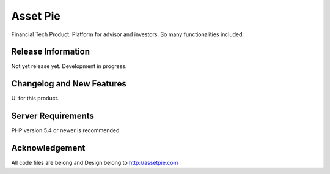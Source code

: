 ###################
Asset Pie
###################

Financial Tech Product.
Platform for advisor and investors.
So many functionalities included.

*******************
Release Information
*******************

Not yet release yet.
Development in progress.

**************************
Changelog and New Features
**************************

UI for this product.

*******************
Server Requirements
*******************

PHP version 5.4 or newer is recommended.

***************
Acknowledgement
***************

All code files are belong and Design belong to http://assetpie.com